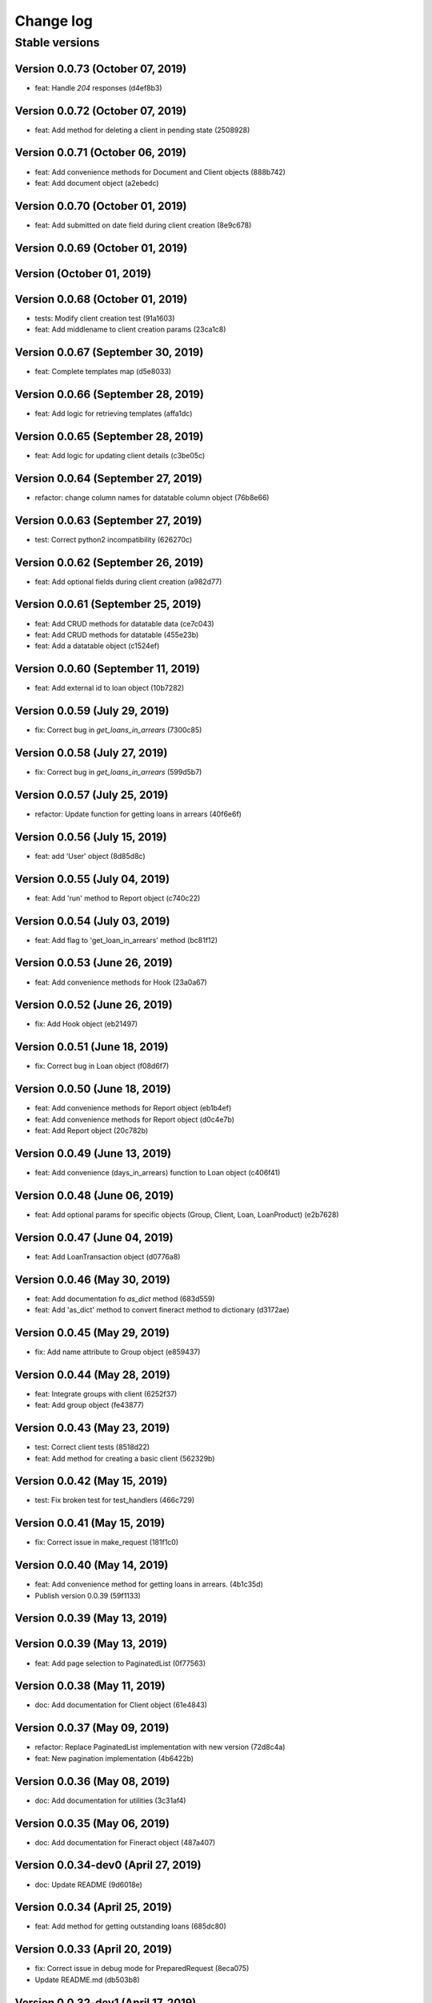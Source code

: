 Change log
==========

Stable versions
~~~~~~~~~~~~~~~

Version 0.0.73 (October 07, 2019)
-------------------------------------

* feat: Handle `204` responses (d4ef8b3)

Version 0.0.72 (October 07, 2019)
-------------------------------------

* feat: Add method for deleting a client in pending state (2508928)

Version 0.0.71 (October 06, 2019)
-------------------------------------

* feat: Add convenience methods for Document and Client objects (888b742)
* feat: Add document object (a2ebedc)

Version 0.0.70 (October 01, 2019)
-------------------------------------

* feat: Add submitted on date field during client creation (8e9c678)

Version 0.0.69 (October 01, 2019)
-------------------------------------



Version  (October 01, 2019)
-------------------------------------



Version 0.0.68 (October 01, 2019)
-------------------------------------

* tests: Modify client creation test (91a1603)
* feat: Add middlename to client creation params (23ca1c8)

Version 0.0.67 (September 30, 2019)
-------------------------------------

* feat: Complete templates map (d5e8033)

Version 0.0.66 (September 28, 2019)
-------------------------------------

* feat: Add logic for retrieving templates (affa1dc)

Version 0.0.65 (September 28, 2019)
-------------------------------------

* feat: Add logic for updating client details (c3be05c)

Version 0.0.64 (September 27, 2019)
-------------------------------------

* refactor: change column names for datatable column object (76b8e66)

Version 0.0.63 (September 27, 2019)
-------------------------------------

* test: Correct python2 incompatibility (626270c)

Version 0.0.62 (September 26, 2019)
-------------------------------------

* feat: Add optional fields during client creation (a982d77)

Version 0.0.61 (September 25, 2019)
-------------------------------------

* feat: Add CRUD methods for datatable data (ce7c043)
* feat: Add CRUD methods for datatable (455e23b)
* feat: Add a datatable object (c1524ef)

Version 0.0.60 (September 11, 2019)
-------------------------------------

* feat: Add external id to loan object (10b7282)

Version 0.0.59 (July 29, 2019)
-------------------------------------

* fix: Correct bug in `get_loans_in_arrears` (7300c85)

Version 0.0.58 (July 27, 2019)
-------------------------------------

* fix: Correct bug in `get_loans_in_arrears` (599d5b7)

Version 0.0.57 (July 25, 2019)
-------------------------------------

* refactor: Update function for getting loans in arrears (40f6e6f)

Version 0.0.56 (July 15, 2019)
-------------------------------------

* feat: add 'User' object (8d85d8c)

Version 0.0.55 (July 04, 2019)
-------------------------------------

* feat: Add 'run' method to Report object (c740c22)

Version 0.0.54 (July 03, 2019)
-------------------------------------

* feat: Add flag to 'get_loan_in_arrears' method (bc81f12)

Version 0.0.53 (June 26, 2019)
-------------------------------------

* feat: Add convenience methods for Hook (23a0a67)

Version 0.0.52 (June 26, 2019)
-------------------------------------

* fix: Add Hook object (eb21497)

Version 0.0.51 (June 18, 2019)
-------------------------------------

* fix: Correct bug in Loan object (f08d6f7)

Version 0.0.50 (June 18, 2019)
-------------------------------------

* feat: Add convenience methods for Report object (eb1b4ef)
* feat: Add convenience methods for Report object (d0c4e7b)
* feat: Add Report object (20c782b)

Version 0.0.49 (June 13, 2019)
-------------------------------------

* feat: Add convenience (days_in_arrears) function to Loan object (c406f41)

Version 0.0.48 (June 06, 2019)
-------------------------------------

* feat: Add optional params for specific objects (Group, Client, Loan, LoanProduct) (e2b7628)

Version 0.0.47 (June 04, 2019)
-------------------------------------

* feat: Add LoanTransaction object (d0776a8)

Version 0.0.46 (May 30, 2019)
-------------------------------------

* feat: Add documentation fo `as_dict` method (683d559)
* feat: Add 'as_dict' method to convert fineract method to dictionary (d3172ae)

Version 0.0.45 (May 29, 2019)
-------------------------------------

* fix: Add name attribute to Group object (e859437)

Version 0.0.44 (May 28, 2019)
-------------------------------------

* feat: Integrate groups with client (6252f37)
* feat: Add group object (fe43877)

Version 0.0.43 (May 23, 2019)
-------------------------------------

* test: Correct client tests (8518d22)
* feat: Add method for creating a basic client (562329b)

Version 0.0.42 (May 15, 2019)
-------------------------------------

* test: Fix broken test for test_handlers (466c729)

Version 0.0.41 (May 15, 2019)
-------------------------------------

* fix: Correct issue in make_request (181f1c0)

Version 0.0.40 (May 14, 2019)
-------------------------------------

* feat: Add convenience method for getting loans in arrears. (4b1c35d)
* Publish version 0.0.39 (59f1133)

Version 0.0.39 (May 13, 2019)
-------------------------------------



Version 0.0.39 (May 13, 2019)
-------------------------------------

* feat: Add page selection to PaginatedList (0f77563)

Version 0.0.38 (May 11, 2019)
-------------------------------------

* doc: Add documentation for Client object (61e4843)

Version 0.0.37 (May 09, 2019)
-------------------------------------

* refactor: Replace PaginatedList implementation with new version (72d8c4a)
* feat: New pagination implementation (4b6422b)

Version 0.0.36 (May 08, 2019)
-------------------------------------

* doc: Add documentation for utilities (3c31af4)

Version 0.0.35 (May 06, 2019)
-------------------------------------

* doc: Add documentation for Fineract object (487a407)

Version 0.0.34-dev0 (April 27, 2019)
-------------------------------------

* doc: Update README (9d6018e)

Version 0.0.34 (April 25, 2019)
-------------------------------------

* feat: Add method for getting outstanding loans (685dc80)

Version 0.0.33 (April 20, 2019)
-------------------------------------

* fix: Correct issue in debug mode for PreparedRequest (8eca075)
* Update README.md (db503b8)

Version 0.0.32-dev1 (April 17, 2019)
-------------------------------------



Version 0.0.32-dev0 (April 17, 2019)
-------------------------------------

* refactor: Use PreparedRequests to enable debug mode (a8e83c4)

Version 0.0.32 (April 09, 2019)
-------------------------------------

* fix: This commit adds textwrap indent compatibility for  python2.7 (56c3834)

Version 0.0.31-dev0 (April 09, 2019)
-------------------------------------

* fix: This commit adds textwrap indent compatibility for  python2.7 (9f2287f)

Version 0.0.31 (April 09, 2019)
-------------------------------------

* fix: This commit adds textwrap indent compatibility for  python2.7 (c13cfce)

Version 0.0.30 (April 09, 2019)
-------------------------------------

* feat: Add debugging for response (14bb0f1)

Version 0.0.29 (April 08, 2019)
-------------------------------------

* build: Add fineract-instance cleanup (77c7ff9)

Version 0.0.28 (April 08, 2019)
-------------------------------------

* fix: Correct get_client_by_phone_no (559f9bb)

Version 0.0.27 (April 08, 2019)
-------------------------------------

* test: Add integration tests for fetching datatables data (472270c)

Version 0.0.26 (April 08, 2019)
-------------------------------------

* fix: Modify request_handle access in DataFineractObject (944fdc7)

Version 0.0.25 (April 07, 2019)
-------------------------------------

* test: Add integration tests for Staff object (9c332d7)
* test: Add integration tests for Office object (81ba0e0)
* test: Add integration tests for LoanProduct object (bfb7d70)
* test: Add integration tests for Role object (3f93aab)

Version 0.0.24-dev13 (April 06, 2019)
-------------------------------------

* fix: Correct ssl issues when making requests to the fineract instance (a33296b)
* fix: Correct ssl issues when making requests to the fineract instance (58aa48c)

Version 0.0.24-dev12 (April 06, 2019)
-------------------------------------

* fix: Correct ssl issues when making requests to the fineract instance (3c2816f)

Version 0.0.24-dev11 (April 06, 2019)
-------------------------------------

* fix: Correct ssl issues when making requests to the fineract instance (fb18430)

Version 0.0.24-dev10 (April 06, 2019)
-------------------------------------

* fix: Correct ssl issues when making requests to the fineract instance (fc25ba1)

Version 0.0.24-dev9 (April 06, 2019)
-------------------------------------

* build: Add python wait script (26828d5)

Version 0.0.24-dev8 (April 06, 2019)
-------------------------------------

* build: Add python wait script (d75a49f)

Version 0.0.24-dev7 (April 06, 2019)
-------------------------------------

* build: Add python wait script (d75a49f)

Version 0.0.24-dev7 (April 06, 2019)
-------------------------------------

* fix: integration tests (ccf20f2)

Version 0.0.24-dev6 (April 06, 2019)
-------------------------------------

* build: Add wait for endpoint script (fbcf50d)

Version 0.0.24-dev5 (April 06, 2019)
-------------------------------------

* build: Add wait for endpoint script (434e56b)

Version 0.0.24-dev4 (April 06, 2019)
-------------------------------------

* build: Add wait for endpoint script (a84cbc0)

Version 0.0.24-dev3 (April 06, 2019)
-------------------------------------

* build: Add wait for endpoint script (f8bb335)

Version 0.0.24-dev2 (April 06, 2019)
-------------------------------------

* build: Add fineract integration tests (56be07e)

Version 0.0.24-dev1 (April 06, 2019)
-------------------------------------

* build: Add fineract integration tests (7b50f44)

Version 0.0.24-dev0 (April 06, 2019)
-------------------------------------

* build: Add fineract integration tests (71ff2cc)
* fix: Correct issues with Client operations (7ef0a40)
* fix: Correct issue when fetching client by phone (cbb8442)

Version 0.0.24 (April 05, 2019)
-------------------------------------

* fix: Add exception handling in make_requests (26d590c)

Version 0.0.23 (April 04, 2019)
-------------------------------------

* fix: Correct issue when getting single client by phone no (ff170f4)

Version 0.0.22 (April 04, 2019)
-------------------------------------

* feat: Add classmethod to Client object to get a client by phone no (aa3665d)

Version 0.0.21 (April 01, 2019)
-------------------------------------

* feat: Add LoanRepaymentSchedule object (e584f4c)
* style: Correct undo_withdrawal typo in method name. (1303301)

Version 0.0.20 (March 30, 2019)
-------------------------------------

* feat: Added convenience methods for a client (e125b92)

Version 0.0.19-dev8 (March 28, 2019)
-------------------------------------

* doc: Add changes to documenations (ce4de68)

Version 0.0.19-dev7 (March 27, 2019)
-------------------------------------

* fix: Correct setup.py (3b145e4)

Version 0.0.19-dev6 (March 27, 2019)
-------------------------------------

* fix: Correct setup.py (31c9369)

Version 0.0.19-dev5 (March 27, 2019)
-------------------------------------

* docs: Configure documentation file (3599c9b)

Version 0.0.19-dev4 (March 27, 2019)
-------------------------------------

* docs: Configure documentation file (9bbb5bb)

Version 0.0.19-dev3 (March 27, 2019)
-------------------------------------

* docs: Configure documentation file (c549ee0)

Version 0.0.19-dev2 (March 27, 2019)
-------------------------------------

* Update README.md (4870ede)

Version 0.0.19-dev1 (March 27, 2019)
-------------------------------------



Version 0.0.19-dev0 (March 27, 2019)
-------------------------------------

* docs: (eee6078)
